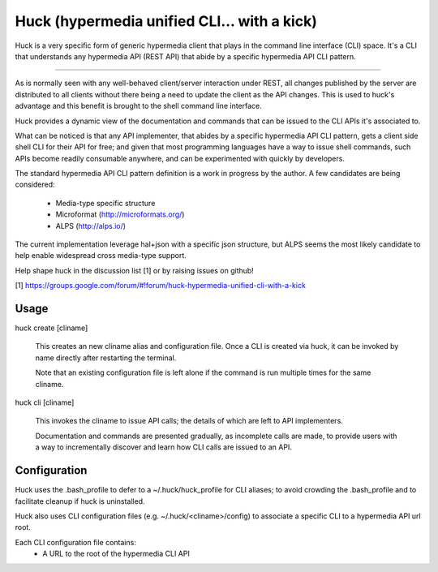 Huck (hypermedia unified CLI... with a kick)
============================================

Huck is a very specific form of generic hypermedia client that plays in the
command line interface (CLI) space. It's a CLI that understands any hypermedia
API (REST API) that abide by a specific hypermedia API CLI pattern.

----

As is normally seen with any well-behaved client/server interaction under REST,
all changes published by the server are distributed to all clients without there
being a need to update the client as the API changes. This is used to huck's
advantage and this benefit is brought to the shell command line interface.

Huck provides a dynamic view of the documentation and commands that can be issued
to the CLI APIs it's associated to.

What can be noticed is that any API implementer, that abides by a specific
hypermedia API CLI pattern, gets a client side shell CLI for their API for free;
and given that most programming languages have a way to issue shell commands, such
APIs become readily consumable anywhere, and can be experimented with quickly
by developers.

The standard hypermedia API CLI pattern definition is a work in progress by the
author. A few candidates are being considered:

    - Media-type specific structure
    - Microformat (http://microformats.org/)
    - ALPS (http://alps.io/)

The current implementation leverage hal+json with a specific json structure, but ALPS
seems the most likely candidate to help enable widespread cross media-type support.

Help shape huck in the discussion list [1] or by raising issues on github!

[1] https://groups.google.com/forum/#!forum/huck-hypermedia-unified-cli-with-a-kick

Usage
-----

huck create [cliname]

    This creates an new cliname alias and configuration file. Once a CLI is created via huck,
    it can be invoked by name directly after restarting the terminal.
   
    Note that an existing configuration file is left alone if the command is run multiple times 
    for the same cliname.

huck cli [cliname]

    This invokes the cliname to issue API calls; the details of which are left to API implementers.
    
    Documentation and commands are presented gradually, as incomplete calls are made, to provide
    users with a way to incrementally discover and learn how CLI calls are issued to an API.

Configuration
-------------

Huck uses the .bash_profile to defer to a ~/.huck/huck_profile for CLI aliases; to avoid
crowding the .bash_profile and to facilitate cleanup if huck is uninstalled.

Huck also uses CLI configuration files (e.g. ~/.huck/<cliname>/config) to associate a specific
CLI to a hypermedia API url root.

Each CLI configuration file contains:
    - A URL to the root of the hypermedia CLI API
